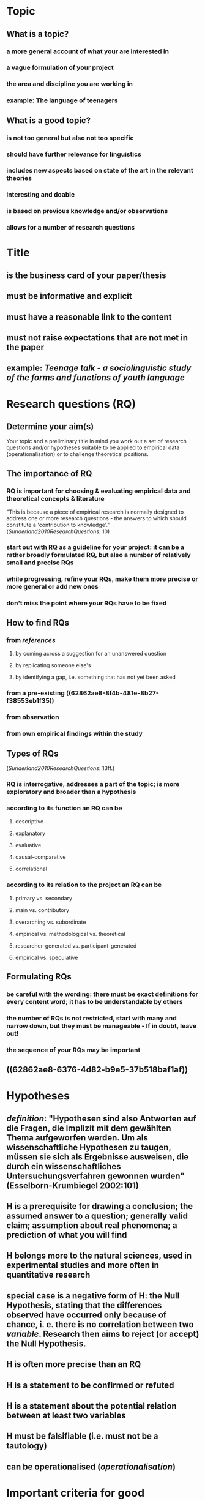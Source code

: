 #+PUBLIC: true

* Topic
:PROPERTIES:
:heading: true
:id: 62862ae8-8f4b-481e-8b27-f38553eb1f35
:END:
** What is a topic?
:PROPERTIES:
:heading: true
:END:
*** a more general account of what your are interested in
*** a vague formulation of your project
*** the area and discipline you are working in
*** *example*: The language of teenagers
** What is a good topic?
:PROPERTIES:
:heading: true
:END:
*** is not too general but also not too specific
*** should have further relevance for linguistics
*** includes new aspects based on state of the art in the relevant theories
*** interesting and doable
*** is based on previous knowledge and/or observations
*** allows for a number of research questions
* Title
:PROPERTIES:
:heading: true
:END:
** is the business card of your paper/thesis
** must be informative and explicit
** must have a reasonable link to the content
** must not raise expectations that are not met in the paper
** *example*: /Teenage talk - a sociolinguistic study of the forms and functions of youth language/
* Research questions (RQ)
:PROPERTIES:
:heading: true
:id: 62862ae8-dcf3-49f6-b9b4-0a7fe71fdcce
:END:
** Determine your aim(s)
:PROPERTIES:
:heading: true
:END:

Your topic and a preliminary title in mind you work out a set of research questions and/or hypotheses suitable to be applied to empirical data (operationalisation) or to challenge theoretical positions.
** The importance of RQ
:PROPERTIES:
:heading: true
:END:
*** RQ is important for choosing & evaluating empirical data and theoretical concepts & literature 

"This is because a piece of empirical research is normally designed to address one or more research questions - the answers to which should constitute a 'contribution to knowledge'." ([[Sunderland2010ResearchQuestions]]: 10)
*** start out with RQ as a guideline for your project: it can be a rather broadly formulated RQ, but also a number of relatively small and precise RQs
*** while progressing, refine your RQs, make them more precise or more general or add new ones
*** don't miss the point where your RQs have to be fixed
** How to find RQs
:PROPERTIES:
:heading: true
:END:
*** from [[references]]
**** by coming across a suggestion for an unanswered question
**** by replicating someone else's
**** by identifying a gap, i.e. something that has not yet been asked
*** from a pre-existing ((62862ae8-8f4b-481e-8b27-f38553eb1f35))
*** from observation
*** from own empirical findings within the study
** Types of RQs 
:PROPERTIES:
:heading: true
:END:

([[Sunderland2010ResearchQuestions]]: 13ff.)
*** RQ is interrogative, addresses a part of the topic; is more exploratory and broader than a hypothesis
*** according to its *function* an RQ can be
**** descriptive
**** explanatory
:PROPERTIES:
:id: 62862ae8-bc99-4882-ae80-851d5c10cc35
:END:
**** evaluative
**** causal-comparative
**** correlational
*** according to its *relation* to the project an RQ can be
**** primary vs. secondary
**** main vs. contributory
**** overarching vs. subordinate
**** empirical vs. methodological vs. theoretical
**** researcher-generated vs. participant-generated
**** empirical vs. speculative
** Formulating RQs
:PROPERTIES:
:heading: true
:END:
*** be careful with the *wording*: there must be exact definitions for every content word; it has to be understandable by others
*** the *number* of RQs is not restricted, start with many and narrow down, but they must be manageable - If in doubt, leave out!
*** the *sequence* of your RQs may be important
** ((62862ae8-6376-4d82-b9e5-37b518baf1af))
* Hypotheses
:PROPERTIES:
:heading: true
:END:
** [[definition]]: "Hypothesen sind also Antworten auf die Fragen, die implizit mit dem gewählten Thema aufgeworfen werden. Um als wissenschaftliche Hypothesen zu taugen, müssen sie sich als Ergebnisse ausweisen, die durch ein wissenschaftliches Untersuchungsverfahren gewonnen wurden" (Esselborn-Krumbiegel 2002:101)
** H is a prerequisite for drawing a conclusion; the assumed answer to a question; generally valid claim; assumption about real phenomena; a prediction of what you will find
** H belongs more to the natural sciences, used in experimental studies and more often in quantitative research
** special case is a negative form of H: the Null Hypothesis, stating that the differences observed have occurred only because of chance, i. e. there is no correlation between two [[variable]]. Research then aims to reject (or accept) the Null Hypothesis.
** H is often more precise than an RQ
** H is a statement to be confirmed or refuted
** H is a statement about the potential relation between at least two variables
** H must be falsifiable (i.e. must not be a tautology)
** can be operationalised ([[operationalisation]])
* Important criteria for good ((62862ae8-dcf3-49f6-b9b4-0a7fe71fdcce))
:PROPERTIES:
:heading: true
:id: 62862ae8-6376-4d82-b9e5-37b518baf1af
:END:
** [[variable]]: "feature of a particular case, and a particular case can take one of a set of possible features" ([[Rasinger2010QuantitativeMethods]]: 53)
*** *Example*: [[gender]]: variable with two (or more) values, each case (in a class of 20 pupils=cases) can take only one of the possible values.
*** independent vs. dependent [[variable]]
** [[operationalisation]]: translating properties of the studied phenomenon into numerical values, especially in [[quantitative methods][quantitative studies]]
** [[reliability]]: study has to be replicable, results have to be consistent, i.e. investigating the same aspects under identical/similar conditions returns the same results
** [[validity]]: method has to be appropriate, i.e. the chosen method has to actually measure what it is supposed to measure.
*** *internal* validity: results of an experiment not skewed by non-intended factors
*** *external* validity: question of generalisation of the results to larger populations